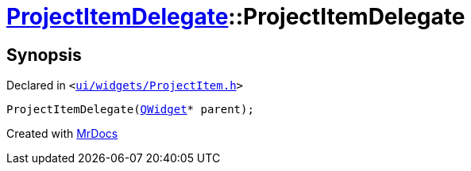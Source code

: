 [#ProjectItemDelegate-2constructor]
= xref:ProjectItemDelegate.adoc[ProjectItemDelegate]::ProjectItemDelegate
:relfileprefix: ../
:mrdocs:


== Synopsis

Declared in `&lt;https://github.com/PrismLauncher/PrismLauncher/blob/develop/launcher/ui/widgets/ProjectItem.h#L22[ui&sol;widgets&sol;ProjectItem&period;h]&gt;`

[source,cpp,subs="verbatim,replacements,macros,-callouts"]
----
ProjectItemDelegate(xref:QWidget.adoc[QWidget]* parent);
----



[.small]#Created with https://www.mrdocs.com[MrDocs]#
